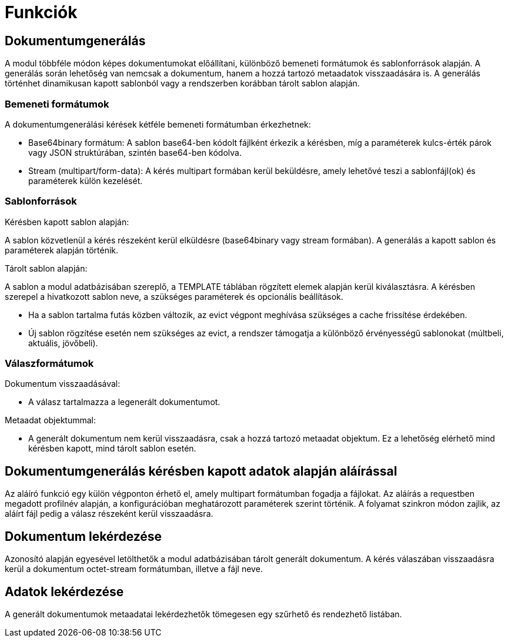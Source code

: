 [[functions]]
= Funkciók

[[generateDocument]]
== Dokumentumgenerálás

A modul többféle módon képes dokumentumokat előállítani, különböző bemeneti formátumok és sablonforrások alapján. A generálás során lehetőség van nemcsak a dokumentum, hanem a hozzá tartozó metaadatok visszaadására is. A generálás történhet dinamikusan kapott sablonból vagy a rendszerben korábban tárolt sablon alapján.

=== Bemeneti formátumok

A dokumentumgenerálási kérések kétféle bemeneti formátumban érkezhetnek:

* Base64binary formátum:
A sablon base64-ben kódolt fájlként érkezik a kérésben, míg a paraméterek kulcs-érték párok vagy JSON struktúrában, szintén base64-ben kódolva.

* Stream (multipart/form-data):
A kérés multipart formában kerül beküldésre, amely lehetővé teszi a sablonfájl(ok) és paraméterek külön kezelését.

=== Sablonforrások

Kérésben kapott sablon alapján:

A sablon közvetlenül a kérés részeként kerül elküldésre (base64binary vagy stream formában). A generálás a kapott sablon és paraméterek alapján történik.

Tárolt sablon alapján:

A sablon a modul adatbázisában szereplő, a TEMPLATE táblában rögzített elemek alapján kerül kiválasztásra. A kérésben szerepel a hivatkozott sablon neve, a szükséges paraméterek és opcionális beállítások.

* Ha a sablon tartalma futás közben változik, az evict végpont meghívása szükséges a cache frissítése érdekében.

* Új sablon rögzítése esetén nem szükséges az evict, a rendszer támogatja a különböző érvényességű sablonokat (múltbeli, aktuális, jövőbeli).

=== Válaszformátumok

Dokumentum visszaadásával:

* A válasz tartalmazza a legenerált dokumentumot.

Metaadat objektummal:

* A generált dokumentum nem kerül visszaadásra, csak a hozzá tartozó metaadat objektum. Ez a lehetőség elérhető mind kérésben kapott, mind tárolt sablon esetén.

[[generateDocumentWithSignatureFromRequestData]]
== Dokumentumgenerálás kérésben kapott adatok alapján aláírással

Az aláíró funkció egy külön végponton érhető el, amely multipart formátumban fogadja a fájlokat. Az aláírás a requestben megadott profilnév alapján, a konfigurációban meghatározott paraméterek szerint történik. A folyamat szinkron módon zajlik, az aláírt fájl pedig a válasz részeként kerül visszaadásra.

[[getDocument]]
== Dokumentum lekérdezése

Azonosító alapján egyesével letölthetők a modul adatbázisában tárolt generált dokumentum. A kérés válaszában visszaadásra kerül a dokumentum octet-stream formátumban, illetve a fájl neve.

[[getData]]
== Adatok lekérdezése

A generált dokumentumok metaadatai lekérdezhetők tömegesen egy szűrhető és rendezhető listában.